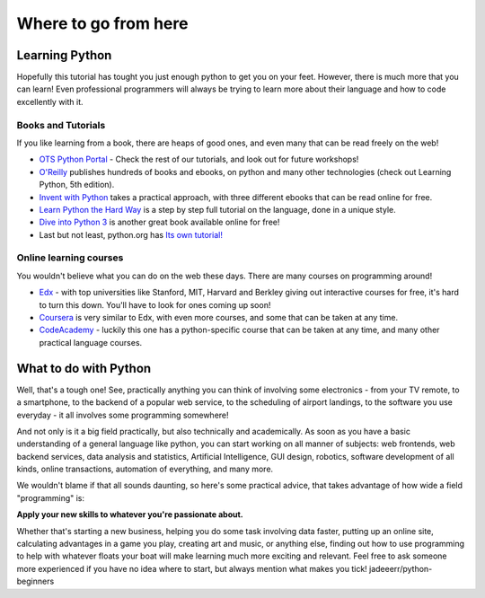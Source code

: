 Where to go from here
*********************

Learning Python
===============

Hopefully this tutorial has tought you just enough python to get you on your 
feet. However, there is much more that you can learn! Even professional
programmers will always be trying to learn more about their language and 
how to code excellently with it.


Books and Tutorials
-------------------

If you like learning from a book, there are heaps of good ones, and even many 
that can be read freely on the web!

- `OTS Python Portal`_ - Check the rest of our tutorials, and look out for 
  future workshops!
- `O'Reilly`_ publishes hundreds of books and ebooks, on python and many other 
  technologies (check out Learning Python, 5th edition).
- `Invent with Python`_ takes a practical approach, with three different ebooks 
  that can be read online for free.
- `Learn Python the Hard Way`_ is a step by step full tutorial on the language, 
  done in a unique style.
- `Dive into Python 3`_ is another great book available online for free!
- Last but not least, python.org has `Its own tutorial!`_


.. _OTS Python Portal: http://python.opentechschool.org/
.. _O'Reilly: 
   http://shop.oreilly.com/category/browse-subjects/programming/python.do
.. _Invent with Python: http://inventwithpython.com/
.. _Learn Python the Hard Way: http://learnpythonthehardway.org/
.. _Dive into Python 3: http://getpython3.com/diveintopython3/
.. _Its own tutorial!: http://docs.python.org/3/tutorial/

Online learning courses
-------------------------

You wouldn't believe what you can do on the web these days. There are many 
courses on programming around!

- `Edx`_ - with top universities like Stanford, MIT, Harvard and Berkley giving
  out interactive courses for free, it's hard to turn this down. You'll have 
  to look for ones coming up soon!
- `Coursera`_ is very similar to Edx, with even more courses, and some that 
  can be taken at any time.
- `CodeAcademy`_ - luckily this one has a python-specific course that can 
  be taken at any time, and many other practical language courses.


.. _Edx:
   https://www.edx.org/course-list/allschools/computer%20science/allcourses
.. _Coursera:
   https://www.coursera.org/courses?orderby=upcoming&cats=cs-theory,cs-systems,cs-programming,cs-ai
.. _CodeAcademy: http://www.codecademy.com/ 


What to do with Python
======================

Well, that's a tough one! See, practically anything you can think of involving 
some electronics - from your TV remote, to a smartphone, to the backend of a 
popular web service, to the scheduling of airport landings, to the software 
you use everyday - it all involves some programming somewhere!

And not only is it a big field practically, but also technically and 
academically. As soon as you have a basic understanding of a general language 
like python, you can start working on all manner of subjects:  web frontends, 
web backend services, data analysis and statistics, Artificial Intelligence, 
GUI design, robotics, software development of all kinds, online transactions, 
automation of everything, and many more.

We wouldn't blame if that all sounds daunting, so here's some practical advice, 
that takes advantage of how wide a field "programming" is:

**Apply your new skills to whatever you're passionate about.**

Whether that's starting a new business, helping you do some task involving data 
faster, putting up an online site, calculating advantages in a game you play, 
creating art and music, or anything else, finding out how to use programming to 
help with whatever floats your boat will make learning much more exciting and 
relevant. Feel free to ask someone more experienced if you have no idea where 
to start, but always mention what makes you tick!
jadeeerr/python-beginners
